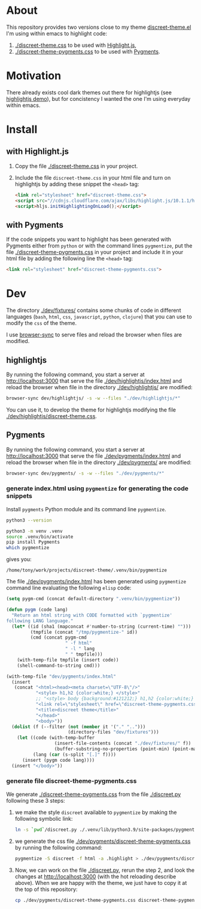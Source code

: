 * About

This repository provides two versions close to my theme
[[https://github.com/tonyaldon/emacs.d/blob/master/themes/discreet-theme.el][discreet-theme.el]] I'm using within emacs to highlight code:

1) [[./discreet-theme.css]] to be used with [[http://highlightjs.org][Highlight.js]],
2) [[./discreet-theme-pygments.css]] to be used with [[https://pygments.org/][Pygments]].

[[./discreet-theme.png]]

* Motivation

There already exists cool dark themes out there for highlightjs (see
[[https://highlightjs.org/static/demo/][highlightjs demo]]), but for concistency I wanted the one I'm using
everyday within emacs.

* Install
** with Highlight.js

1. Copy the file [[./discreet-theme.css]] in your project.

2. Include the file ~discreet-theme.css~ in your html file and turn on
   highlightjs by adding these snippet the ~<head>~ tag:

   #+BEGIN_SRC html
   <link rel="stylesheet" href="discreet-theme.css">
   <script src="//cdnjs.cloudflare.com/ajax/libs/highlight.js/10.1.1/highlight.min.js"></script>
   <script>hljs.initHighlightingOnLoad();</script>
   #+END_SRC

** with Pygments

If the code snippets you want to highlight has been generated with
Pygments either from ~python~ or with the command lines ~pygmentize~,
put the file [[./discreet-theme-pygments.css]] in your project and include
it in your html file by adding the following line the ~<head>~ tag:

#+BEGIN_SRC html
<link rel="stylesheet" href="discreet-theme-pygments.css">
#+END_SRC

* Dev

The directory [[./dev/fixtures/]] contains some chunks of code in
different languages (~bash~, ~html~, ~css~, ~javascript~, ~python~, ~clojure~)
that you can use to modify the ~css~ of the theme.

I use [[https://browsersync.io/][browser-sync]] to serve files and reload the browser when files
are modified.

** highlightjs

By running the following command, you start a server at
[[http://localhost:3000]] that serve the file [[./dev/highlightjs/index.html]]
and reload the browser when file in the directory [[./dev/highlightjs/]]
are modified:

#+BEGIN_SRC bash
browser-sync dev/highlightjs/ -s -w --files "./dev/highlightjs/*"
#+END_SRC

You can use it, to develop the theme for highlightjs modifying the
file [[./dev/highlightjs/discreet-theme.css]].
** Pygments

By running the following command, you start a server at
[[http://localhost:3000]] that serve the file [[./dev/pygments/index.html]]
and reload the browser when file in the directory [[./dev/pygments/]]
are modified:

#+BEGIN_SRC bash
browser-sync dev/pygments/ -s -w --files "./dev/pygments/*"
#+END_SRC

# FIXME
# You can use it, to develop the theme for highlightjs modifying the
# file [[./dev/highlightjs/discreet-theme.css]].

*** generate index.html using ~pygmentize~ for generating the code snippets

Install ~pygments~ Python module and its command line ~pygmentize~.

#+BEGIN_SRC bash
python3 --version
#+END_SRC

#+RESULTS:
: Python 3.9.2

#+BEGIN_SRC bash
python3 -m venv .venv
source .venv/bin/activate
pip install Pygments
which pygmentize
#+END_SRC

gives you:

: /home/tony/work/projects/discreet-theme/.venv/bin/pygmentize

The file [[./dev/pygments/index.html]] has been generated using ~pygmentize~
command line evaluating the following ~elisp~ code:

#+BEGIN_SRC emacs-lisp
(setq pygm-cmd (concat default-directory ".venv/bin/pygmentize"))

(defun pygm (code lang)
  "Return an html string with CODE formatted with `pygmentize'
following LANG language."
  (let* ((id (sha1 (mapconcat #'number-to-string (current-time) "")))
         (tmpfile (concat "/tmp/pygmentize-" id))
         (cmd (concat pygm-cmd
                      " -f html"
                      " -l " lang
                      " " tmpfile)))
    (with-temp-file tmpfile (insert code))
    (shell-command-to-string cmd)))

(with-temp-file "dev/pygments/index.html"
  (insert
   (concat "<html><head><meta charset=\"UTF-8\"/>"
           "<style> h1,h2 {color:white;} </style>"
           ;; "<style> body {background:#121212;} h1,h2 {color:white;} </style>"
           "<link rel=\"stylesheet\" href=\"discreet-theme-pygments.css\">"
           "<title>discreet theme</title>"
           "</head>"
           "<body>"))
  (dolist (f (--filter (not (member it '("." "..")))
                       (directory-files "dev/fixtures")))
    (let ((code (with-temp-buffer
                  (insert-file-contents (concat "./dev/fixtures/" f))
                  (buffer-substring-no-properties (point-min) (point-max))))
          (lang (car (s-split "[.]" f))))
      (insert (pygm code lang))))
  (insert "</body>"))
#+END_SRC

*** generate file discreet-theme-pygments.css

We generate [[./discreet-theme-pygments.css]] from the file [[./discreet.py]]
following these 3 steps:

1) we make the style ~discreet~ available to ~pygmentize~ by making the
   following symbolic link:

   #+BEGIN_SRC bash :results none
   ln -s `pwd`/discreet.py ./.venv/lib/python3.9/site-packages/pygments/styles/
   #+END_SRC

2) we generate the css file [[./dev/pygments/discreet-theme-pygments.css]]
   by running the following command:

   #+BEGIN_SRC bash :results none
   pygmentize -S discreet -f html -a .highlight > ./dev/pygments/discreet-theme-pygments.css
   #+END_SRC

3) Now, we can work on the file [[./discreet.py]], rerun the step 2,
   and look the changes at [[http://localhost:3000]] (with the hot
   reloading describe above).  When we are happy with the theme, we
   just have to copy it at the top of this repository:

   #+BEGIN_SRC bash :results none
   cp ./dev/pygments/discreet-theme-pygments.css discreet-theme-pygments.css
   #+END_SRC
